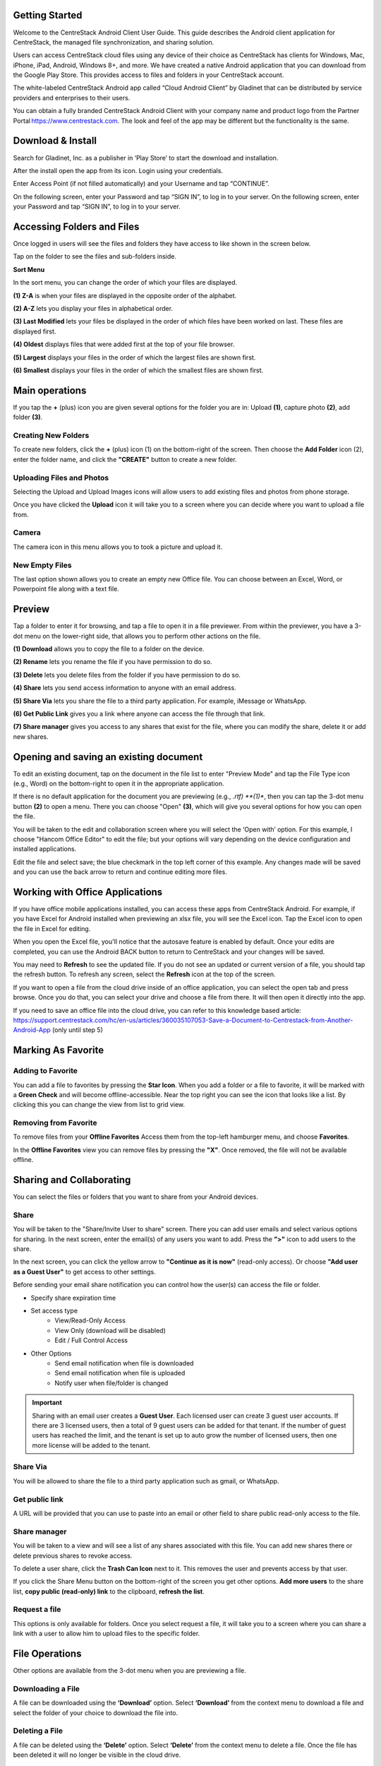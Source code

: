 Getting Started
================

Welcome to the CentreStack Android Client User Guide. This guide describes the Android client application for CentreStack, the managed file synchronization, and sharing solution.

Users can access CentreStack cloud files using any device of their choice as CentreStack has clients for Windows, Mac, iPhone, iPad, Android, Windows 8+, and more. We have created a native Android application that you can download from the Google Play Store. This provides access to files and folders in your CentreStack account.

The white-labeled CentreStack Android app called “Cloud Android Client” by Gladinet that can be distributed by service providers and enterprises to their users. 

You can obtain a fully branded CentreStack Android Client with your company name and product logo from the Partner Portal https://www.centrestack.com. The look and feel of the app may be different but the functionality is the same. 


Download & Install
=====================

Search for Gladinet, Inc. as a publisher in ‘Play Store’ to start the download and installation.

.. image:: _static/2021NewImage001.png


After the install open the app from its icon. Login using your credentials.

.. image:: _static/2021NewImage002.png

.. image:: _static/2021NewImage003.png


Enter Access Point (if not filled automatically) and your Username and tap “CONTINUE”. 

.. image:: _static/2021NewImage004.png


On the following screen, enter your Password and tap “SIGN IN”, to log in to your server. 
On the following screen, enter your Password and tap “SIGN IN”, to log in to your server. 


Accessing Folders and Files
==============================

Once logged in users will see the files and folders they have access to like shown in the screen below.

.. image:: _static/2021NewImage009.png

Tap on the folder to see the files and sub-folders inside. 

.. image:: _static/2021NewImage012.png

**Sort Menu**

In the sort menu, you can change the order of which your files are displayed.

.. image:: _static/2021newimage043.png

**(1) Z-A** is when your files are displayed in the opposite order of the alphabet.

**(2) A-Z** lets you display your files in alphabetical order. 

**(3) Last Modified** lets your files be displayed in the order of which files have been worked on last. These files are displayed first. 

**(4) Oldest** displays files that were added first at the top of your file browser. 

**(5) Largest** displays your files in the order of which the largest files are shown first. 

**(6) Smallest** displays your files in the order of which the smallest files are shown first. 


Main operations
======================

If you tap the **+** (plus) icon you are given several options for the folder you are in: Upload **(1)**, capture photo **(2)**, add folder **(3)**. 

.. image:: _static/2021NewImage014.png


Creating New Folders
------------------------

To create new folders, click the **+** (plus) icon (1) on the bottom-right of the screen. Then choose the **Add Folder** icon (2), enter the folder name, and click the **"CREATE"** button to create a new folder. 

.. image:: _static/2021NewImage007.png


Uploading Files and Photos
-----------------------------

Selecting the Upload and Upload Images icons will allow users to add existing files and photos from phone storage. 

.. image:: _static/2021NewImage045.png

Once you have clicked the **Upload** icon it will take you to a screen where you can decide where you want to upload a file from.

.. image:: _static/2021NewImage008.png


Camera
--------------------

The camera icon in this menu allows you to took a picture and upload it.


New Empty Files
--------------------

The last option shown allows you to create an empty new Office file. You can choose between an Excel, Word, or Powerpoint file along with a text file.

.. image:: _static/2021NewImage046.png


Preview
===============

Tap a folder to enter it for browsing, and tap a file to open it in a file previewer. From within the previewer, you have a 3-dot menu on the lower-right side, that allows you to perform other actions on the file. 

.. image:: _static/2021newimage044.png

**(1) Download** allows you to copy the file to a folder on the device.

**(2) Rename** lets you rename the file if you have permission to do so.

**(3) Delete** lets you delete files from the folder if you have permission to do so. 

**(4) Share** lets you send access information to anyone with an email address. 

**(5) Share Via** lets you share the file to a third party application. For example, iMessage or WhatsApp.

**(6) Get Public Link** gives you a link where anyone can access the file through that link. 

**(7) Share manager** gives you access to any shares that exist for the file, where you can modify the share, delete it or add new shares. 



Opening and saving an existing document
===========================================

To edit an existing document, tap on the document in the file list to enter "Preview Mode" and tap the File Type icon (e.g., Word) on the bottom-right to open it in the appropriate application. 

.. image:: _static/2021NewImage018.png

If there is no default application for the document you are previewing (e.g., *.rtf) **(1)**, then you can tap the 3-dot menu button **(2)** to open a menu. There you can choose "Open" **(3)**, which will give you several options for how you can open the file. 

.. image:: _static/2021newimage036.png

You will be taken to the edit and collaboration screen where you will select the ‘Open with’ option. For this example, I choose "Hancom Office Editor" to edit the file; but your options will vary depending on the device configuration and installed applications.

.. image:: _static/image_06_3.png

Edit the file and select save; the blue checkmark in the top left corner of this example. Any changes made will be saved and you can use the back arrow to return and continue editing more files.

.. image:: _static/image_06_4.png

.. image:: _static/image_06_5.png


Working with Office Applications
==================================

If you have office mobile applications installed, you can access these apps from CentreStack Android. For example, if you have Excel for Android installed when previewing an xlsx file, you will see the Excel icon. Tap the Excel icon to open the file in Excel for editing. 

When you open the Excel file, you'll notice that the autosave feature is enabled by default. Once your edits are completed, you can use the Android BACK button to return to CentreStack and your changes will be saved. 

.. image:: _static/2021NewImage038.png

You may need to **Refresh** to see the updated file. If you do not see an updated or current version of a file, you should tap the refresh button. To refresh any screen, select the **Refresh** icon at the top of the screen. 

.. image:: _static/2021NewImage040.png

If you want to open a file from the cloud drive inside of an office application, you can select the open tab and press browse. Once you do that, you can select your drive and choose a file from there. It will then open it directly into the app.

.. image:: _static/2021NewImage052.png

.. image:: _static/2021NewImage053.png

.. image:: _static/2021NewImage054.png

If you need to save an office file into the cloud drive, you can refer to this knowledge based article: https://support.centrestack.com/hc/en-us/articles/360035107053-Save-a-Document-to-Centrestack-from-Another-Android-App (only until step 5) 


Marking As Favorite 
========================

Adding to Favorite
--------------------

You can add a file to favorites by pressing the **Star Icon**. When you add a folder or a file to favorite, it will be marked with a **Green Check** and will become offline-accessible. Near the top right you can see the icon that looks like a list. By clicking this you can change the view from list to grid view.

.. image:: _static/2021NewImage042.png


Removing from Favorite
------------------------

To remove files from your **Offline Favorites** Access them from the top-left hamburger menu, and choose **Favorites**. 

.. image:: _static/2021newimage025.png

In the **Offline Favorites** view you can remove files by pressing the **"X"**. Once removed, the file will not be available offline. 

.. image:: _static/2021newimage026.png


Sharing and Collaborating
============================

You can select the files or folders that you want to share from your Android devices. 

.. image:: _static/2021newimage030.png


Share
------------------------

You will be taken to the "Share/Invite User to share" screen. There you can add user emails and select various options for sharing. 
In the next screen, enter the email(s) of any users you want to add. Press the **">"** icon to add users to the share. 

.. image:: _static/2021newimage031.png

In the next screen, you can click the yellow arrow to **"Continue as it is now"** (read-only access). Or choose **"Add user as a Guest User"** to get access to other settings. 

.. image:: _static/2021newimage028.png

Before sending your email share notification you can control how the user(s) can access the file or folder. 

- Specify share expiration time
- Set access type
    - View/Read-Only Access
    - View Only (download will be disabled)
    - Edit / Full Control Access
- Other Options
    - Send email notification when file is downloaded
    - Send email notification when file is uploaded
    - Notify user when file/folder is changed 

.. image:: _static/2021newimage055.png

.. important::
        Sharing with an email user creates a **Guest User**. Each licensed user can create 3 guest user accounts. If there are 3 licensed users, then a total of 9 guest users can be added for that tenant. If the number of guest users has reached the limit, and the tenant is set up to auto grow the number of licensed users, then one more license will be added to the tenant. 


Share Via
------------------------

You will be allowed to share the file to a third party application such as gmail, or WhatsApp.

.. image:: _static/2021newimage056.png


Get public link
------------------------

A URL will be provided that you can use to paste into an email or other field to share public read-only access to the file.

.. image:: _static/2021newimage058.png


Share manager
------------------------

You will be taken to a view and will see a list of any shares associated with this file. You can add new shares there or delete previous shares to revoke access.

To delete a user share, click the **Trash Can Icon** next to it. This removes the user and prevents access by that user. 

If you click the Share Menu button on the bottom-right of the screen you get other options. **Add more users** to the share list, **copy public (read-only) link** to the clipboard, **refresh the list**. 

.. image:: _static/2021NewImage033.png


Request a file
------------------------

This options is only available for folders. Once you select request a file, it will take you to a screen where you can share a link with a user to allow him to upload files to the specific folder.

.. image:: _static/2021newimage047.png


.. image:: _static/2021newimage048.png


File Operations
=================

Other options are available from the 3-dot menu when you are previewing a file.

Downloading a File
--------------------

A file can be downloaded using the **‘Download’** option. Select **‘Download’** from the context menu to download a file and select the folder of your choice to download the file into.

Deleting a File
-----------------

A file can be deleted using the **‘Delete’** option. Select **‘Delete’** from the context menu to delete a file. Once the file has been deleted it will no longer be visible in the cloud drive.

.. image:: _static/2021NewImage051.png

Renaming a File
-----------------

You can rename a file or a folder using the **‘Rename’** option. Pressing **‘Rename’** will display a field to type in the new name.

.. image:: _static/2021NewImage035.png

Copy and Cut 
-----------------

The 'copy' option allows you to copy a file and paste it into a another folder of your choosing. The 'cut' option allows you to remove a file from a certain folder and paste it into another.

.. image:: _static/2021NewImage049.png

More Info 
-----------------

The 'More Info' option allows you to look at the specifics of the file you are working on or looking at.

.. image:: _static/2021NewImage050.png


Logging Out From CentreStack
==============================

To logout, click the "Hamburger" menu on the top-left of the app and press the **"Logout"** icon at the bottom of the menu.

.. image:: _static/2021NewImage020.png

Conclusion
===============

Gladinet’s vision is to enable access to enterprise data from anywhere using any device including mobile devices like Android, iPhones, and iPads. The Android CentreStack application is feature-rich which allows enterprise users to not only access the data but also sync and collaborate on that data. Users can access, share, edit, and perform other functions on the data when accessing from Android devices just like they do when they access it from Windows or MAC clients.
